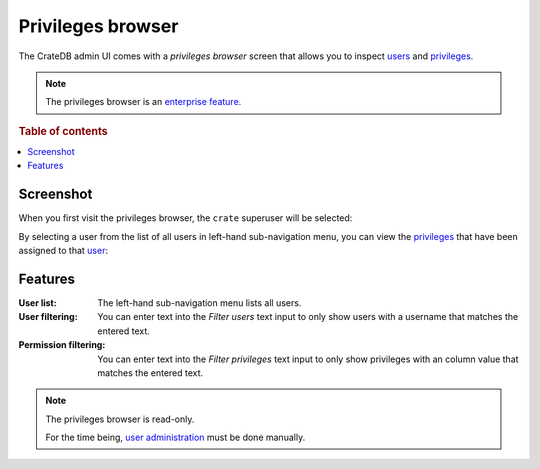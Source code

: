 .. _privileges-browser:

==================
Privileges browser
==================

The CrateDB admin UI comes with a *privileges browser* screen that allows you
to inspect `users`_ and `privileges`_.

.. NOTE::

   The privileges browser is an `enterprise feature`_.

.. rubric:: Table of contents

.. contents::
   :local:

Screenshot
==========

When you first visit the privileges browser, the ``crate`` superuser will be
selected:

.. image:: privileges-superuser.png

By selecting a user from the list of all users in left-hand sub-navigation
menu, you can view the `privileges`_ that have been assigned to that `user`_:

.. image:: privileges-user.png

Features
========

.. |nbsp| unicode:: 0xA0
   :trim:

:User list:

  The left-hand sub-navigation menu lists all users.

:User filtering:

  You can enter text into the *Filter users* text input to only show users with
  a username that matches the entered text.

:Permission filtering:

  You can enter text into the *Filter privileges* text input to only show
  privileges with an column value that matches the entered text.

.. NOTE::

   The privileges browser is read-only.

   For the time being, `user administration`_ must be done manually.

.. _users: https://crate.io/docs/crate/reference/en/latest/admin/user-management.html
.. _privileges: https://crate.io/docs/crate/reference/en/latest/admin/privileges.html
.. _enterprise feature: https://crate.io/docs/crate/reference/en/latest/enterprise/index.html
.. _user: https://crate.io/docs/crate/reference/en/latest/admin/user-management.html
.. _user administration: https://crate.io/docs/crate/reference/en/latest/admin/user-management.html
